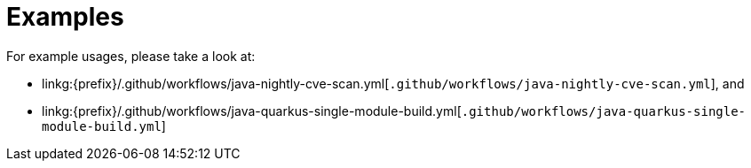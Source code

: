 = Examples

For example usages, please take a look at:

* linkg:{prefix}/.github/workflows/java-nightly-cve-scan.yml[`.github/workflows/java-nightly-cve-scan.yml`], and
* linkg:{prefix}/.github/workflows/java-quarkus-single-module-build.yml[`.github/workflows/java-quarkus-single-module-build.yml`]